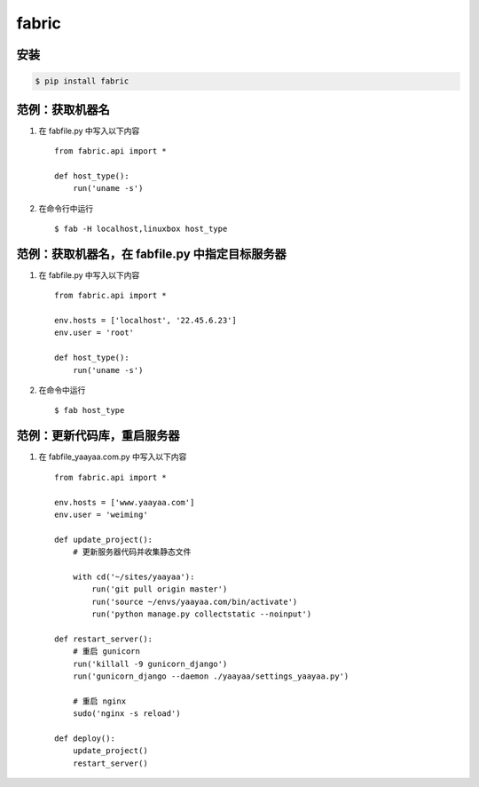 fabric
******

安装
====

.. code-block::

    $ pip install fabric

范例：获取机器名
==============

#. 在 fabfile.py 中写入以下内容 ::

    from fabric.api import *

    def host_type():
        run('uname -s')

#. 在命令行中运行 ::

    $ fab -H localhost,linuxbox host_type

范例：获取机器名，在 fabfile.py 中指定目标服务器
===========================================

#. 在 fabfile.py 中写入以下内容 ::

    from fabric.api import *

    env.hosts = ['localhost', '22.45.6.23']
    env.user = 'root'

    def host_type():
        run('uname -s')

#. 在命令中运行 ::

    $ fab host_type

范例：更新代码库，重启服务器
========================

#. 在 fabfile_yaayaa.com.py 中写入以下内容 ::

    from fabric.api import *

    env.hosts = ['www.yaayaa.com']
    env.user = 'weiming'

    def update_project():
        # 更新服务器代码并收集静态文件

        with cd('~/sites/yaayaa'):
            run('git pull origin master')
            run('source ~/envs/yaayaa.com/bin/activate')
            run('python manage.py collectstatic --noinput')

    def restart_server():
        # 重启 gunicorn
        run('killall -9 gunicorn_django')
        run('gunicorn_django --daemon ./yaayaa/settings_yaayaa.py')

        # 重启 nginx
        sudo('nginx -s reload')

    def deploy():
        update_project()
        restart_server()



